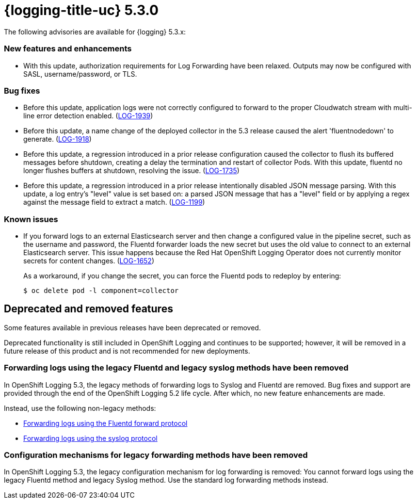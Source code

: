 
// Module included in the following assemblies:
//cluster-logging-release-notes.adoc

[id="cluster-logging-release-notes-5-3-0"]
= {logging-title-uc} 5.3.0
The following advisories are available for {logging} 5.3.x:

[id="openshift-logging-5-3-0-new-features-and-enhancements"]
=== New features and enhancements
* With this update, authorization requirements for Log Forwarding have been relaxed. Outputs may now be configured with SASL, username/password, or TLS.

[id="openshift-logging-5-3-0-bug-fixes"]
=== Bug fixes
* Before this update, application logs were not correctly configured to forward to the proper Cloudwatch stream with multi-line error detection enabled. (link:https://issues.redhat.com/browse/LOG-1939[LOG-1939])

* Before this update, a name change of the deployed collector in the 5.3 release caused the alert 'fluentnodedown' to generate. (link:https://issues.redhat.com/browse/LOG-1918[LOG-1918])

* Before this update, a regression introduced in a prior release configuration caused the collector to flush its buffered messages before shutdown, creating a delay the termination and restart of collector Pods. With this update, fluentd no longer flushes buffers at shutdown, resolving the issue. (link:https://issues.redhat.com/browse/LOG-1735[LOG-1735])

* Before this update, a regression introduced in a prior release intentionally disabled JSON message parsing. With this update, a log entry's "level" value is set based on: a parsed JSON message that has a "level" field or by applying a regex against the message field to extract a match. (link:https://issues.redhat.com/browse/LOG-1199[LOG-1199])

[id="openshift-logging-5-3-0-known-issues"]
=== Known issues
* If you forward logs to an external Elasticsearch server and then change a configured value in the pipeline secret, such as the username and password, the Fluentd forwarder loads the new secret but uses the old value to connect to an external Elasticsearch server. This issue happens because the Red Hat OpenShift Logging Operator does not currently monitor secrets for content changes. (link:https://issues.redhat.com/browse/LOG-1652[LOG-1652])
+
As a workaround, if you change the secret, you can force the Fluentd pods to redeploy by entering:
+
[source,terminal]
----
$ oc delete pod -l component=collector
----

[id="openshift-logging-5-3-0-deprecated-removed-features"]
== Deprecated and removed features
Some features available in previous releases have been deprecated or removed.

Deprecated functionality is still included in OpenShift Logging and continues to be supported; however, it will be removed in a future release of this product and is not recommended for new deployments.

[id="openshift-logging-5-3-0-legacy-forwarding"]
=== Forwarding logs using the legacy Fluentd and legacy syslog methods have been removed

In OpenShift Logging 5.3, the legacy methods of forwarding logs to Syslog and Fluentd are removed. Bug fixes and support are provided through the end of the OpenShift Logging 5.2 life cycle. After which, no new feature enhancements are made.

Instead, use the following non-legacy methods:

* xref:../logging/cluster-logging-external.adoc#cluster-logging-collector-log-forward-fluentd_cluster-logging-external[Forwarding logs using the Fluentd forward protocol]

* xref:../logging/cluster-logging-external.adoc#cluster-logging-collector-log-forward-syslog_cluster-logging-external[Forwarding logs using the syslog protocol]

[id="openshift-logging-5-3-0-legacy-forwarding-config"]
=== Configuration mechanisms for legacy forwarding methods have been removed

In OpenShift Logging 5.3, the legacy configuration mechanism for log forwarding is removed: You cannot forward logs using the legacy Fluentd method and legacy Syslog method. Use the standard log forwarding methods instead.
